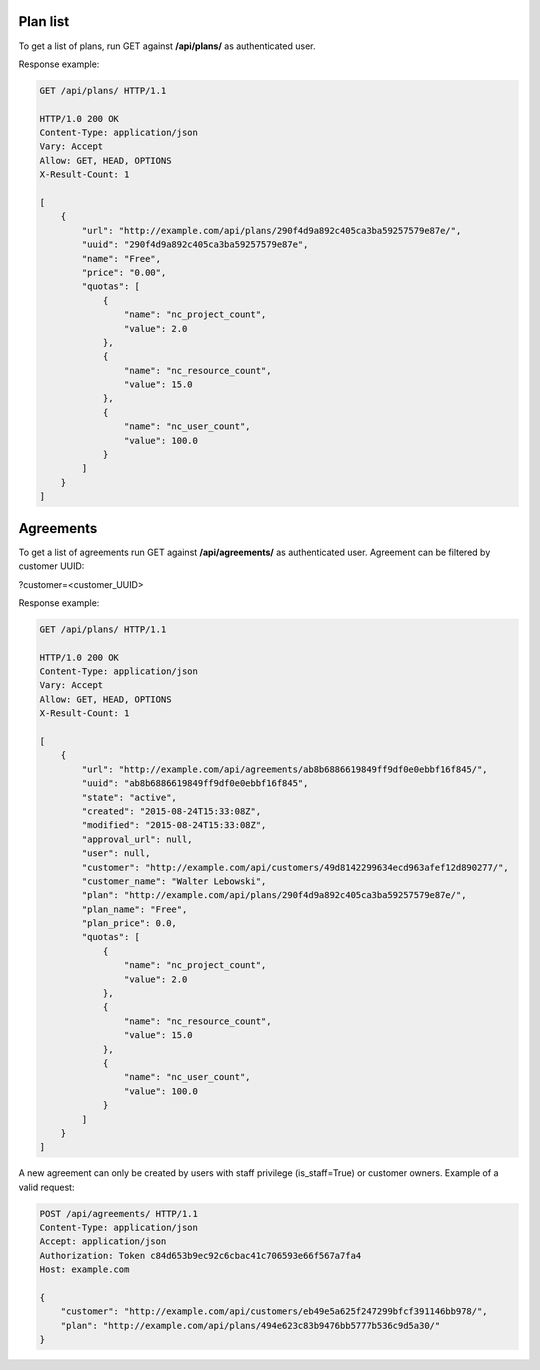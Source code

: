 Plan list
---------

To get a list of plans, run GET against **/api/plans/** as authenticated user.

Response example:

.. code-block:: http

    GET /api/plans/ HTTP/1.1

    HTTP/1.0 200 OK
    Content-Type: application/json
    Vary: Accept
    Allow: GET, HEAD, OPTIONS
    X-Result-Count: 1

    [
        {
            "url": "http://example.com/api/plans/290f4d9a892c405ca3ba59257579e87e/",
            "uuid": "290f4d9a892c405ca3ba59257579e87e",
            "name": "Free",
            "price": "0.00",
            "quotas": [
                {
                    "name": "nc_project_count",
                    "value": 2.0
                },
                {
                    "name": "nc_resource_count",
                    "value": 15.0
                },
                {
                    "name": "nc_user_count",
                    "value": 100.0
                }
            ]
        }
    ]


Agreements
----------

To get a list of agreements run GET against **/api/agreements/** as authenticated user.
Agreement can be filtered by customer UUID:

?customer=<customer_UUID>

Response example:

.. code-block:: http

    GET /api/plans/ HTTP/1.1

    HTTP/1.0 200 OK
    Content-Type: application/json
    Vary: Accept
    Allow: GET, HEAD, OPTIONS
    X-Result-Count: 1

    [
        {
            "url": "http://example.com/api/agreements/ab8b6886619849ff9df0e0ebbf16f845/",
            "uuid": "ab8b6886619849ff9df0e0ebbf16f845",
            "state": "active",
            "created": "2015-08-24T15:33:08Z",
            "modified": "2015-08-24T15:33:08Z",
            "approval_url": null,
            "user": null,
            "customer": "http://example.com/api/customers/49d8142299634ecd963afef12d890277/",
            "customer_name": "Walter Lebowski",
            "plan": "http://example.com/api/plans/290f4d9a892c405ca3ba59257579e87e/",
            "plan_name": "Free",
            "plan_price": 0.0,
            "quotas": [
                {
                    "name": "nc_project_count",
                    "value": 2.0
                },
                {
                    "name": "nc_resource_count",
                    "value": 15.0
                },
                {
                    "name": "nc_user_count",
                    "value": 100.0
                }
            ]
        }
    ]


A new agreement can only be created by users with staff privilege (is_staff=True) or customer owners. Example of a valid request:

.. code-block:: http

    POST /api/agreements/ HTTP/1.1
    Content-Type: application/json
    Accept: application/json
    Authorization: Token c84d653b9ec92c6cbac41c706593e66f567a7fa4
    Host: example.com

    {
        "customer": "http://example.com/api/customers/eb49e5a625f247299bfcf391146bb978/",
        "plan": "http://example.com/api/plans/494e623c83b9476bb5777b536c9d5a30/"
    }

